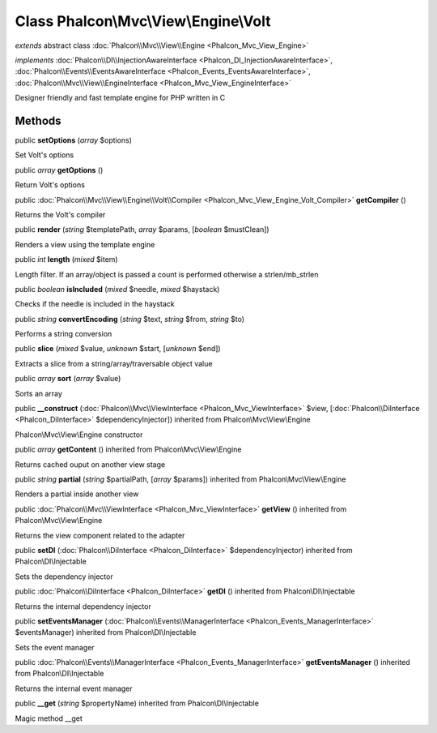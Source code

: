 Class **Phalcon\\Mvc\\View\\Engine\\Volt**
==========================================

*extends* abstract class :doc:`Phalcon\\Mvc\\View\\Engine <Phalcon_Mvc_View_Engine>`

*implements* :doc:`Phalcon\\DI\\InjectionAwareInterface <Phalcon_DI_InjectionAwareInterface>`, :doc:`Phalcon\\Events\\EventsAwareInterface <Phalcon_Events_EventsAwareInterface>`, :doc:`Phalcon\\Mvc\\View\\EngineInterface <Phalcon_Mvc_View_EngineInterface>`

Designer friendly and fast template engine for PHP written in C


Methods
---------

public  **setOptions** (*array* $options)

Set Volt's options



public *array*  **getOptions** ()

Return Volt's options



public :doc:`Phalcon\\Mvc\\View\\Engine\\Volt\\Compiler <Phalcon_Mvc_View_Engine_Volt_Compiler>`  **getCompiler** ()

Returns the Volt's compiler



public  **render** (*string* $templatePath, *array* $params, [*boolean* $mustClean])

Renders a view using the template engine



public *int*  **length** (*mixed* $item)

Length filter. If an array/object is passed a count is performed otherwise a strlen/mb_strlen



public *boolean*  **isIncluded** (*mixed* $needle, *mixed* $haystack)

Checks if the needle is included in the haystack



public *string*  **convertEncoding** (*string* $text, *string* $from, *string* $to)

Performs a string conversion



public  **slice** (*mixed* $value, *unknown* $start, [*unknown* $end])

Extracts a slice from a string/array/traversable object value



public *array*  **sort** (*array* $value)

Sorts an array



public  **__construct** (:doc:`Phalcon\\Mvc\\ViewInterface <Phalcon_Mvc_ViewInterface>` $view, [:doc:`Phalcon\\DiInterface <Phalcon_DiInterface>` $dependencyInjector]) inherited from Phalcon\\Mvc\\View\\Engine

Phalcon\\Mvc\\View\\Engine constructor



public *array*  **getContent** () inherited from Phalcon\\Mvc\\View\\Engine

Returns cached ouput on another view stage



public *string*  **partial** (*string* $partialPath, [*array* $params]) inherited from Phalcon\\Mvc\\View\\Engine

Renders a partial inside another view



public :doc:`Phalcon\\Mvc\\ViewInterface <Phalcon_Mvc_ViewInterface>`  **getView** () inherited from Phalcon\\Mvc\\View\\Engine

Returns the view component related to the adapter



public  **setDI** (:doc:`Phalcon\\DiInterface <Phalcon_DiInterface>` $dependencyInjector) inherited from Phalcon\\DI\\Injectable

Sets the dependency injector



public :doc:`Phalcon\\DiInterface <Phalcon_DiInterface>`  **getDI** () inherited from Phalcon\\DI\\Injectable

Returns the internal dependency injector



public  **setEventsManager** (:doc:`Phalcon\\Events\\ManagerInterface <Phalcon_Events_ManagerInterface>` $eventsManager) inherited from Phalcon\\DI\\Injectable

Sets the event manager



public :doc:`Phalcon\\Events\\ManagerInterface <Phalcon_Events_ManagerInterface>`  **getEventsManager** () inherited from Phalcon\\DI\\Injectable

Returns the internal event manager



public  **__get** (*string* $propertyName) inherited from Phalcon\\DI\\Injectable

Magic method __get



